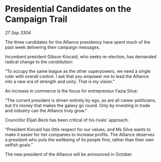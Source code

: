 * Presidential Candidates on the Campaign Trail

/27 Sep 3304/

The three candidates for the Alliance presidency have spent much of the past week delivering their campaign messages. 

Incumbent president Gibson Kincaid, who seeks re-election, has demanded radical change to the constitution: 

“To occupy the same league as the other superpowers, we need a single ruler with overall control. I ask that you empower me to lead the Alliance into a new era of strength and unity. That is my vision.” 

An increase in commerce is the focus for entrepreneur Fazia Silva: 

“The current president is driven entirely by ego, as are all career politicians, but it’s money that makes the galaxy go round. Only by investing in trade and industry can the Alliance truly grow.” 

Councillor Elijah Beck has been critical of his rivals’ approach: 

“President Kincaid has little respect for our values, and Ms Silva wants to make it easier for her companies to increase profits. The Alliance deserves a president who puts the wellbeing of its people first, rather than their own selfish goals.” 

The new president of the Alliance will be announced in October.